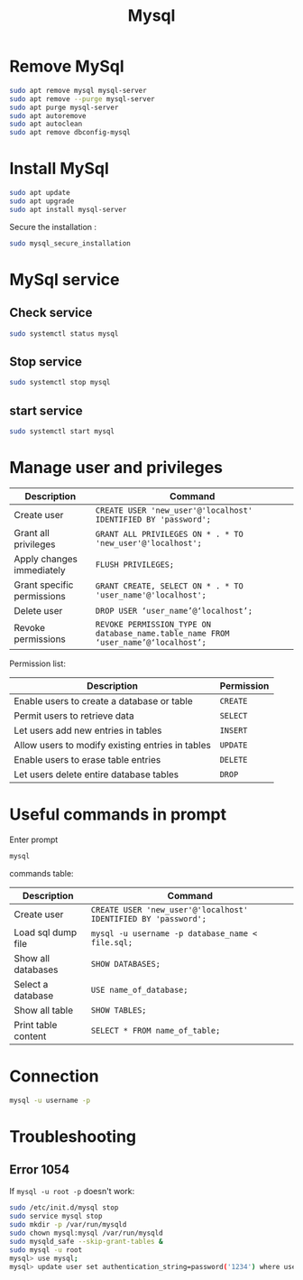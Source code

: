 #+title: Mysql

* Remove MySql
#+begin_src sh
sudo apt remove mysql mysql-server
sudo apt remove --purge mysql-server
sudo apt purge mysql-server
sudo apt autoremove
sudo apt autoclean
sudo apt remove dbconfig-mysql
#+end_src

* Install MySql
#+begin_src sh
sudo apt update
sudo apt upgrade
sudo apt install mysql-server
#+end_src
Secure the installation :
#+begin_src sh
sudo mysql_secure_installation
#+end_src

* MySql service
** Check service
#+begin_src sh
sudo systemctl status mysql
#+end_src
** Stop service
#+begin_src sh
sudo systemctl stop mysql
#+end_src
** start service
#+begin_src sh
sudo systemctl start mysql
#+end_src

* Manage user and privileges
| Description                | Command                                                                          |
|----------------------------+----------------------------------------------------------------------------------|
| Create user                | ~CREATE USER 'new_user'@'localhost' IDENTIFIED BY 'password';~                     |
| Grant all privileges       | ~GRANT ALL PRIVILEGES ON * . * TO 'new_user'@'localhost';~                         |
| Apply changes immediately  | ~FLUSH PRIVILEGES;~                                                                |
| Grant specific permissions | ~GRANT CREATE, SELECT ON * . * TO 'user_name'@'localhost';~                        |
| Delete user                | ~DROP USER ‘user_name’@‘localhost’;~                                               |
| Revoke permissions         | ~REVOKE PERMISSION_TYPE ON database_name.table_name FROM ‘user_name’@‘localhost’;~ |

Permission list:
| Description                                      | Permission |
|--------------------------------------------------+------------|
| Enable users to create a database or table       | ~CREATE~     |
| Permit users to retrieve data                    | ~SELECT~     |
| Let users add new entries in tables              | ~INSERT~     |
| Allow users to modify existing entries in tables | ~UPDATE~     |
| Enable users to erase table entries              | ~DELETE~     |
| Let users delete entire database tables          | ~DROP~       |

* Useful commands in prompt
Enter prompt
#+begin_src sh
mysql
#+end_src

commands table:

| Description         | Command                                                      |
|---------------------+--------------------------------------------------------------|
| Create user         | ~CREATE USER 'new_user'@'localhost' IDENTIFIED BY 'password';~ |
| Load sql dump file  | ~mysql -u username -p database_name < file.sql;~               |
| Show all databases  | ~SHOW DATABASES;~                                              |
| Select a database   | ~USE name_of_database;~                                        |
| Show all table      | ~SHOW TABLES;~                                                 |
| Print table content | ~SELECT * FROM name_of_table;~                                 |

* Connection
#+begin_src sh
mysql -u username -p
#+end_src

* Troubleshooting
** Error 1054
If ~mysql -u root -p~ doesn't work:
#+begin_src sh
sudo /etc/init.d/mysql stop
sudo service mysql stop
sudo mkdir -p /var/run/mysqld
sudo chown mysql:mysql /var/run/mysqld
sudo mysqld_safe --skip-grant-tables &
sudo mysql -u root
mysql> use mysql;
mysql> update user set authentication_string=password('1234') where user='root';
#+end_src
